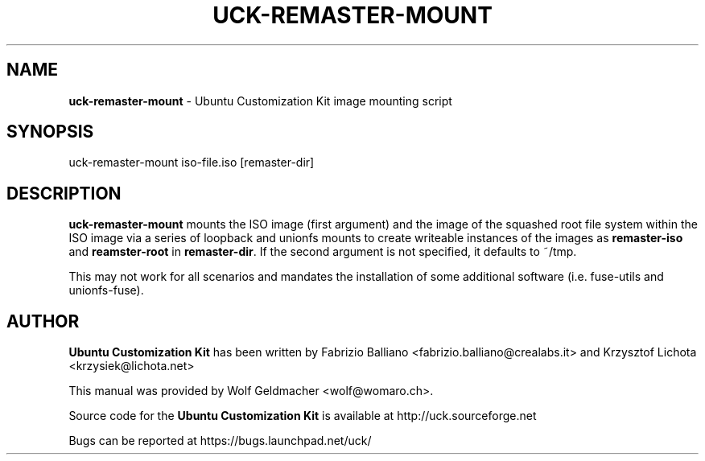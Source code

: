 .IX Title "UCK-REMASTER-MOUNT 1"
.TH UCK-REMASTER-MOUNT 1 "2010-05-30" "2.4.4" ""
.\" For nroff, turn off justification.  Always turn off hyphenation; it makes
.\" way too many mistakes in technical documents.
.if n .ad l
.nh
.SH "NAME"
\&\fBuck-remaster-mount\fR \- Ubuntu Customization Kit image
mounting script
.SH "SYNOPSIS"
.IX Header "SYNOPSIS"
uck-remaster-mount iso-file.iso [remaster-dir]
.SH "DESCRIPTION"
.IX Header "DESCRIPTION"
\&\fBuck-remaster-mount\fR mounts the ISO image (first argument) and the
image of the squashed root file system within the ISO image via a series
of loopback and unionfs mounts to create writeable instances of the
images as \fBremaster-iso\fR and \fBreamster-root\fR in \fBremaster-dir\fR.
If the second argument is not specified, it defaults to ~/tmp.
.PP
This may not work for all scenarios and mandates the installation of some
additional software (i.e. fuse-utils and unionfs-fuse).
.SH "AUTHOR"
.IX Header "AUTHOR"
\fBUbuntu Customization Kit\fR has been written by Fabrizio Balliano \
<fabrizio.balliano@crealabs.it> and Krzysztof Lichota <krzysiek@lichota.net>
.PP
This manual was provided by Wolf Geldmacher <wolf@womaro.ch>.
.PP
Source code for the \fBUbuntu Customization Kit\fR is available at
http://uck.sourceforge.net
.PP
Bugs can be reported at https://bugs.launchpad.net/uck/
